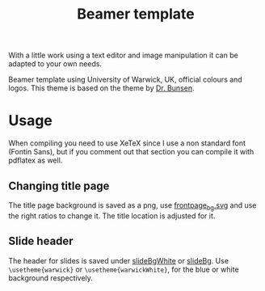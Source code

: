 #+TITLE: Beamer template

With a little work using a text editor and image manipulation it can be adapted to your own needs.

Beamer template using University of Warwick, UK, official colours and logos. This theme is based on the theme by [[http://www.drbunsen.org/designing-a-beamer-template-theme/][Dr. Bunsen]].

* Usage
  
  When compiling you need to use XeTeX since I use a non standard font (Fontin Sans), but if you comment out that section you can compile it with pdflatex as well.
  

** Changing title page
   The title page background is saved as a png, use [[file:pics/frontpage_bg.svg][frontpage_bg.svg]] and use the right ratios to change it. The title location is adjusted for it.

** Slide header
   The header for slides is saved under [[file:pics/slideBgWhite.png][slideBgWhite]] or [[file:pics/slideBg.png][slideBg]]. Use =\usetheme{warwick}= or =\usetheme{warwickWhite}=, for the blue or white background respectively. 
   
